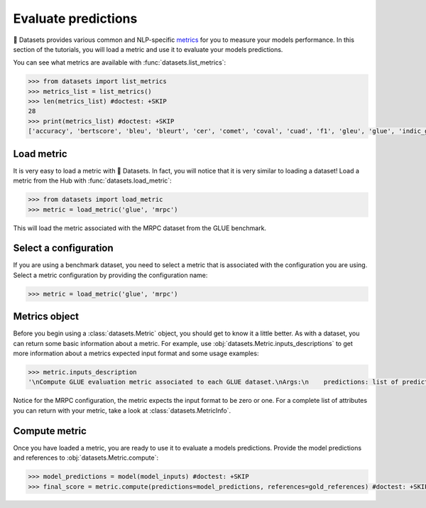 Evaluate predictions
====================

🤗 Datasets provides various common and NLP-specific `metrics <https://huggingface.co/metrics>`_ for you to measure your models performance. In this section of the tutorials, you will load a metric and use it to evaluate your models predictions.

You can see what metrics are available with :func:`datasets.list_metrics`:

.. code-block::

   >>> from datasets import list_metrics
   >>> metrics_list = list_metrics()
   >>> len(metrics_list) #doctest: +SKIP
   28
   >>> print(metrics_list) #doctest: +SKIP
   ['accuracy', 'bertscore', 'bleu', 'bleurt', 'cer', 'comet', 'coval', 'cuad', 'f1', 'gleu', 'glue', 'indic_glue', 'matthews_correlation', 'meteor', 'pearsonr', 'precision', 'recall', 'rouge', 'sacrebleu', 'sari', 'seqeval', 'spearmanr', 'squad', 'squad_v2', 'super_glue', 'wer', 'wiki_split', 'xnli']

Load metric
-------------

It is very easy to load a metric with 🤗 Datasets. In fact, you will notice that it is very similar to loading a dataset! Load a metric from the Hub with :func:`datasets.load_metric`:

.. code-block::

   >>> from datasets import load_metric
   >>> metric = load_metric('glue', 'mrpc')

This will load the metric associated with the MRPC dataset from the GLUE benchmark.

Select a configuration
----------------------

If you are using a benchmark dataset, you need to select a metric that is associated with the configuration you are using. Select a metric configuration by providing the configuration name:

.. code::

   >>> metric = load_metric('glue', 'mrpc')

Metrics object
--------------

Before you begin using a :class:`datasets.Metric` object, you should get to know it a little better. As with a dataset, you can return some basic information about a metric. For example, use :obj:`datasets.Metric.inputs_descriptions` to get more information about a metrics expected input format and some usage examples:

.. code-block::

   >>> metric.inputs_description
   '\nCompute GLUE evaluation metric associated to each GLUE dataset.\nArgs:\n    predictions: list of predictions to score.\n        Each translation should be tokenized into a list of tokens.\n    references: list of lists of references for each translation.\n        Each reference should be tokenized into a list of tokens.\nReturns: depending on the GLUE subset, one or several of:\n    "accuracy": Accuracy\n    "f1": F1 score\n    "pearson": Pearson Correlation\n    "spearmanr": Spearman Correlation\n    "matthews_correlation": Matthew Correlation\nExamples:\n\n    >>> glue_metric = datasets.load_metric(\'glue\', \'sst2\')  # \'sst2\' or any of ["mnli", "mnli_mismatched", "mnli_matched", "qnli", "rte", "wnli", "hans"]\n    >>> references = [0, 1]\n    >>> predictions = [0, 1]\n    >>> results = glue_metric.compute(predictions=predictions, references=references)\n    >>> print(results)\n    {\'accuracy\': 1.0}\n\n    >>> glue_metric = datasets.load_metric(\'glue\', \'mrpc\')  # \'mrpc\' or \'qqp\'\n    >>> references = [0, 1]\n    >>> predictions = [0, 1]\n    >>> results = glue_metric.compute(predictions=predictions, references=references)\n    >>> print(results)\n    {\'accuracy\': 1.0, \'f1\': 1.0}\n\n    >>> glue_metric = datasets.load_metric(\'glue\', \'stsb\')\n    >>> references = [0., 1., 2., 3., 4., 5.]\n    >>> predictions = [0., 1., 2., 3., 4., 5.]\n    >>> results = glue_metric.compute(predictions=predictions, references=references)\n    >>> print({"pearson": round(results["pearson"], 2), "spearmanr": round(results["spearmanr"], 2)})\n    {\'pearson\': 1.0, \'spearmanr\': 1.0}\n\n    >>> glue_metric = datasets.load_metric(\'glue\', \'cola\')\n    >>> references = [0, 1]\n    >>> predictions = [0, 1]\n    >>> results = glue_metric.compute(predictions=predictions, references=references)\n    >>> print(results)\n    {\'matthews_correlation\': 1.0}\n'

Notice for the MRPC configuration, the metric expects the input format to be zero or one. For a complete list of attributes you can return with your metric, take a look at :class:`datasets.MetricInfo`.

Compute metric
--------------

Once you have loaded a metric, you are ready to use it to evaluate a models predictions. Provide the model predictions and references to :obj:`datasets.Metric.compute`:

.. code-block::

   >>> model_predictions = model(model_inputs) #doctest: +SKIP
   >>> final_score = metric.compute(predictions=model_predictions, references=gold_references) #doctest: +SKIP
